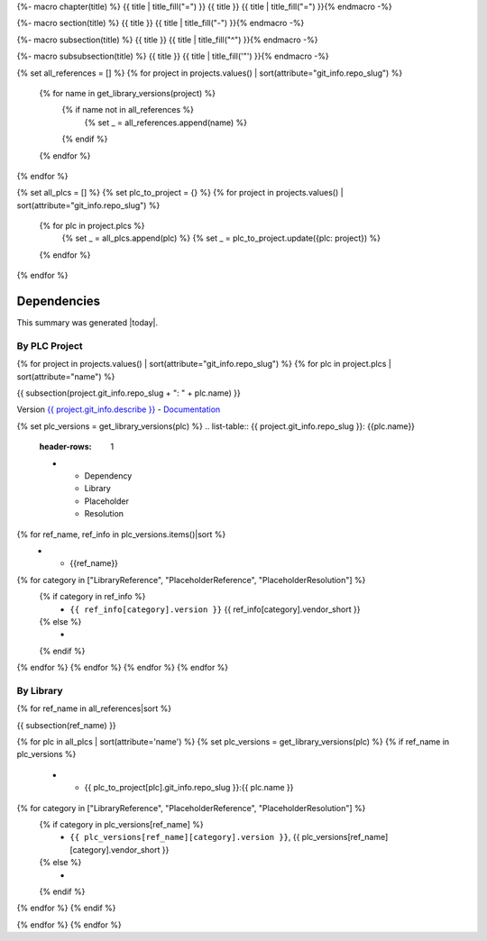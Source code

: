 {%- macro chapter(title) %}
{{ title | title_fill("=") }}
{{ title }}
{{ title | title_fill("=") }}{% endmacro -%}

{%- macro section(title) %}
{{ title }}
{{ title | title_fill("-") }}{% endmacro -%}

{%- macro subsection(title) %}
{{ title }}
{{ title | title_fill("^") }}{% endmacro -%}

{%- macro subsubsection(title) %}
{{ title }}
{{ title | title_fill('"') }}{% endmacro -%}

{% set all_references = [] %}
{% for project in projects.values() | sort(attribute="git_info.repo_slug") %}
    {% for name in get_library_versions(project) %}
        {% if name not in all_references %}
            {% set _ = all_references.append(name) %}
        {% endif %}
    {% endfor %}
{% endfor %}

{% set all_plcs = [] %}
{% set plc_to_project = {} %}
{% for project in projects.values() | sort(attribute="git_info.repo_slug") %}
    {% for plc in project.plcs %}
        {% set _ = all_plcs.append(plc) %}
        {% set _ = plc_to_project.update({plc: project}) %}
    {% endfor %}
{% endfor %}

Dependencies
============

This summary was generated |today|.

By PLC Project
--------------

{% for project in projects.values() | sort(attribute="git_info.repo_slug") %}
{% for plc in project.plcs | sort(attribute="name") %}

{{ subsection(project.git_info.repo_slug + ": " + plc.name) }}

Version `{{ project.git_info.describe }} <{{ project.git_info.tree_urls[0] }}>`_ - `Documentation <{{ project.git_info.doc_urls[0] }}>`_

{% set plc_versions = get_library_versions(plc) %}
.. list-table:: {{ project.git_info.repo_slug }}: {{plc.name}}
    :header-rows: 1

    * - Dependency
      - Library
      - Placeholder
      - Resolution

{% for ref_name, ref_info in plc_versions.items()|sort %}
    * - {{ref_name}}
{% for category in ["LibraryReference", "PlaceholderReference", "PlaceholderResolution"] %}
    {% if category in ref_info %}
      - ``{{ ref_info[category].version }}`` {{ ref_info[category].vendor_short }}

    {% else %}
      -

    {% endif %}
{% endfor %}
{% endfor %}
{% endfor %}
{% endfor %}

By Library
----------

{% for ref_name in all_references|sort %}

{{ subsection(ref_name) }}

.. list-table::
    :header-rows: 1

    * - Project
      - Library
      - Placeholder
      - Resolution

{% for plc in all_plcs | sort(attribute='name') %}
{% set plc_versions = get_library_versions(plc) %}
{% if ref_name in plc_versions %}
    * - {{ plc_to_project[plc].git_info.repo_slug }}:{{ plc.name }}
{% for category in ["LibraryReference", "PlaceholderReference", "PlaceholderResolution"] %}
    {% if category in plc_versions[ref_name] %}
      - ``{{ plc_versions[ref_name][category].version }}``, {{ plc_versions[ref_name][category].vendor_short }}

    {% else %}
      -

    {% endif %}
{% endfor %}
{% endif %}

{% endfor %}
{% endfor %}
